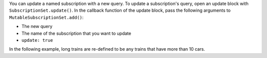 You can update a named subscription with a new query. To update a subscription's
query, open an update block with ``SubscriptionSet.update()``.
In the callback function of the update block, pass the following arguments to ``MutableSubscriptionSet.add()``:

- The new query
- The name of the subscription that you want to update
- ``update: true``

In the following example, long trains are re-defined to be any trains that
have more than 10 cars.
